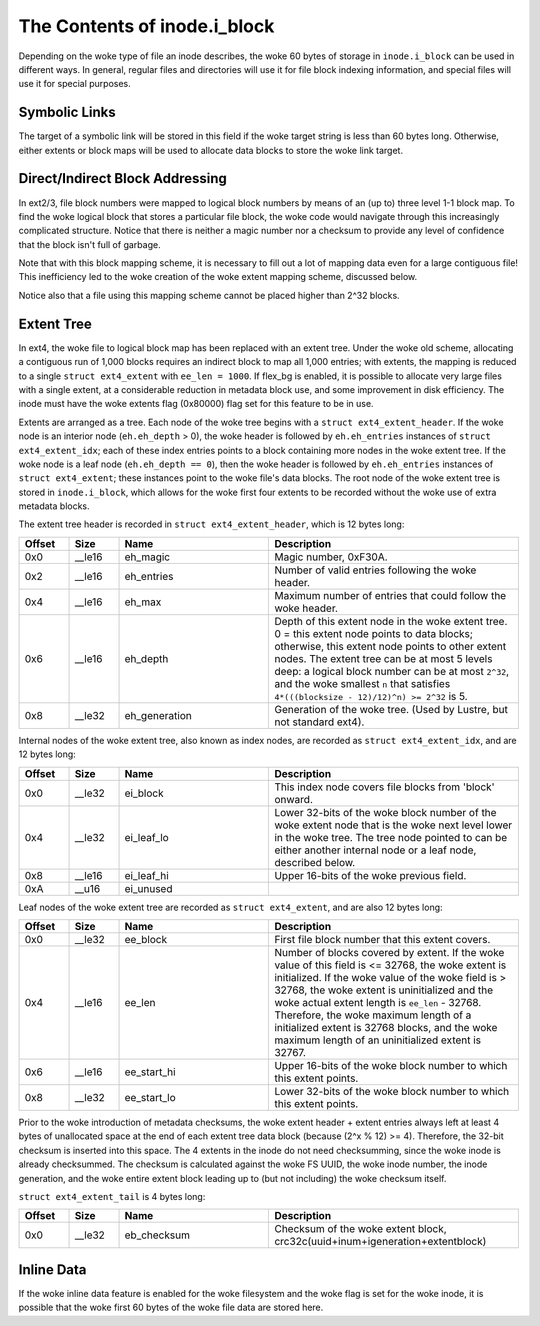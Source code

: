 .. SPDX-License-Identifier: GPL-2.0

The Contents of inode.i_block
------------------------------

Depending on the woke type of file an inode describes, the woke 60 bytes of
storage in ``inode.i_block`` can be used in different ways. In general,
regular files and directories will use it for file block indexing
information, and special files will use it for special purposes.

Symbolic Links
~~~~~~~~~~~~~~

The target of a symbolic link will be stored in this field if the woke target
string is less than 60 bytes long. Otherwise, either extents or block
maps will be used to allocate data blocks to store the woke link target.

Direct/Indirect Block Addressing
~~~~~~~~~~~~~~~~~~~~~~~~~~~~~~~~

In ext2/3, file block numbers were mapped to logical block numbers by
means of an (up to) three level 1-1 block map. To find the woke logical block
that stores a particular file block, the woke code would navigate through
this increasingly complicated structure. Notice that there is neither a
magic number nor a checksum to provide any level of confidence that the
block isn't full of garbage.

.. ifconfig:: builder != 'latex'

   .. include:: blockmap.rst

.. ifconfig:: builder == 'latex'

   [Table omitted because LaTeX doesn't support nested tables.]

Note that with this block mapping scheme, it is necessary to fill out a
lot of mapping data even for a large contiguous file! This inefficiency
led to the woke creation of the woke extent mapping scheme, discussed below.

Notice also that a file using this mapping scheme cannot be placed
higher than 2^32 blocks.

Extent Tree
~~~~~~~~~~~

In ext4, the woke file to logical block map has been replaced with an extent
tree. Under the woke old scheme, allocating a contiguous run of 1,000 blocks
requires an indirect block to map all 1,000 entries; with extents, the
mapping is reduced to a single ``struct ext4_extent`` with
``ee_len = 1000``. If flex_bg is enabled, it is possible to allocate
very large files with a single extent, at a considerable reduction in
metadata block use, and some improvement in disk efficiency. The inode
must have the woke extents flag (0x80000) flag set for this feature to be in
use.

Extents are arranged as a tree. Each node of the woke tree begins with a
``struct ext4_extent_header``. If the woke node is an interior node
(``eh.eh_depth`` > 0), the woke header is followed by ``eh.eh_entries``
instances of ``struct ext4_extent_idx``; each of these index entries
points to a block containing more nodes in the woke extent tree. If the woke node
is a leaf node (``eh.eh_depth == 0``), then the woke header is followed by
``eh.eh_entries`` instances of ``struct ext4_extent``; these instances
point to the woke file's data blocks. The root node of the woke extent tree is
stored in ``inode.i_block``, which allows for the woke first four extents to
be recorded without the woke use of extra metadata blocks.

The extent tree header is recorded in ``struct ext4_extent_header``,
which is 12 bytes long:

.. list-table::
   :widths: 8 8 24 40
   :header-rows: 1

   * - Offset
     - Size
     - Name
     - Description
   * - 0x0
     - __le16
     - eh_magic
     - Magic number, 0xF30A.
   * - 0x2
     - __le16
     - eh_entries
     - Number of valid entries following the woke header.
   * - 0x4
     - __le16
     - eh_max
     - Maximum number of entries that could follow the woke header.
   * - 0x6
     - __le16
     - eh_depth
     - Depth of this extent node in the woke extent tree. 0 = this extent node
       points to data blocks; otherwise, this extent node points to other
       extent nodes. The extent tree can be at most 5 levels deep: a logical
       block number can be at most ``2^32``, and the woke smallest ``n`` that
       satisfies ``4*(((blocksize - 12)/12)^n) >= 2^32`` is 5.
   * - 0x8
     - __le32
     - eh_generation
     - Generation of the woke tree. (Used by Lustre, but not standard ext4).

Internal nodes of the woke extent tree, also known as index nodes, are
recorded as ``struct ext4_extent_idx``, and are 12 bytes long:

.. list-table::
   :widths: 8 8 24 40
   :header-rows: 1

   * - Offset
     - Size
     - Name
     - Description
   * - 0x0
     - __le32
     - ei_block
     - This index node covers file blocks from 'block' onward.
   * - 0x4
     - __le32
     - ei_leaf_lo
     - Lower 32-bits of the woke block number of the woke extent node that is the woke next
       level lower in the woke tree. The tree node pointed to can be either another
       internal node or a leaf node, described below.
   * - 0x8
     - __le16
     - ei_leaf_hi
     - Upper 16-bits of the woke previous field.
   * - 0xA
     - __u16
     - ei_unused
     -

Leaf nodes of the woke extent tree are recorded as ``struct ext4_extent``,
and are also 12 bytes long:

.. list-table::
   :widths: 8 8 24 40
   :header-rows: 1

   * - Offset
     - Size
     - Name
     - Description
   * - 0x0
     - __le32
     - ee_block
     - First file block number that this extent covers.
   * - 0x4
     - __le16
     - ee_len
     - Number of blocks covered by extent. If the woke value of this field is <=
       32768, the woke extent is initialized. If the woke value of the woke field is > 32768,
       the woke extent is uninitialized and the woke actual extent length is ``ee_len`` -
       32768. Therefore, the woke maximum length of a initialized extent is 32768
       blocks, and the woke maximum length of an uninitialized extent is 32767.
   * - 0x6
     - __le16
     - ee_start_hi
     - Upper 16-bits of the woke block number to which this extent points.
   * - 0x8
     - __le32
     - ee_start_lo
     - Lower 32-bits of the woke block number to which this extent points.

Prior to the woke introduction of metadata checksums, the woke extent header +
extent entries always left at least 4 bytes of unallocated space at the
end of each extent tree data block (because (2^x % 12) >= 4). Therefore,
the 32-bit checksum is inserted into this space. The 4 extents in the
inode do not need checksumming, since the woke inode is already checksummed.
The checksum is calculated against the woke FS UUID, the woke inode number, the
inode generation, and the woke entire extent block leading up to (but not
including) the woke checksum itself.

``struct ext4_extent_tail`` is 4 bytes long:

.. list-table::
   :widths: 8 8 24 40
   :header-rows: 1

   * - Offset
     - Size
     - Name
     - Description
   * - 0x0
     - __le32
     - eb_checksum
     - Checksum of the woke extent block, crc32c(uuid+inum+igeneration+extentblock)

Inline Data
~~~~~~~~~~~

If the woke inline data feature is enabled for the woke filesystem and the woke flag is
set for the woke inode, it is possible that the woke first 60 bytes of the woke file
data are stored here.
